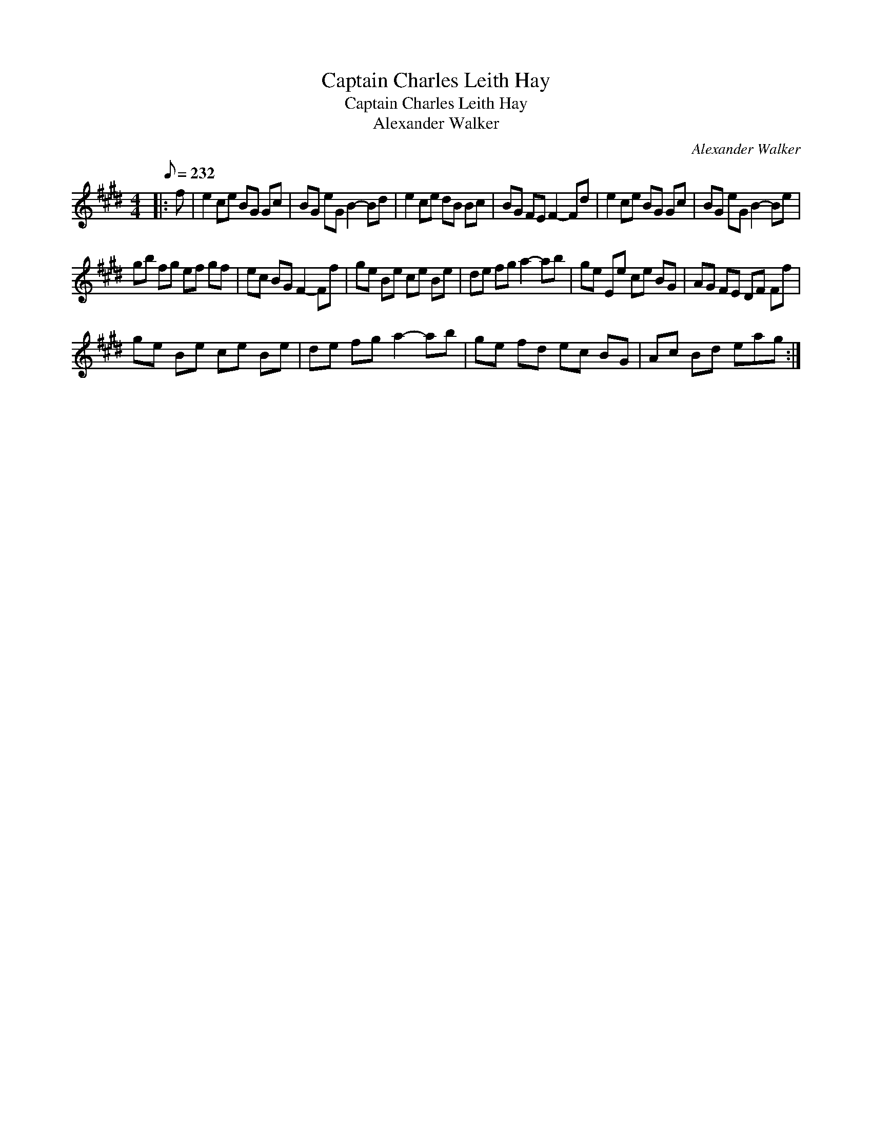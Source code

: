 X:1
T:Captain Charles Leith Hay
T:Captain Charles Leith Hay
T:Alexander Walker
C:Alexander Walker
L:1/8
Q:1/8=232
M:4/4
K:E
V:1 treble 
V:1
|: f | e2 ce BG Gc | BG eG B2- Bd | e2 ce dB Bc | BG FE F2- Fd | e2 ce BG Gc | BG eG B2- Be | %7
 gb fg ef gf | ec BG F2- Ff | ge Be ce Be | de fg a2- ab | ge Ee ce BG | AG FE DF Ff | %13
 ge Be ce Be | de fg a2- ab | ge fd ec BG | Ac Bd eag :| %17

